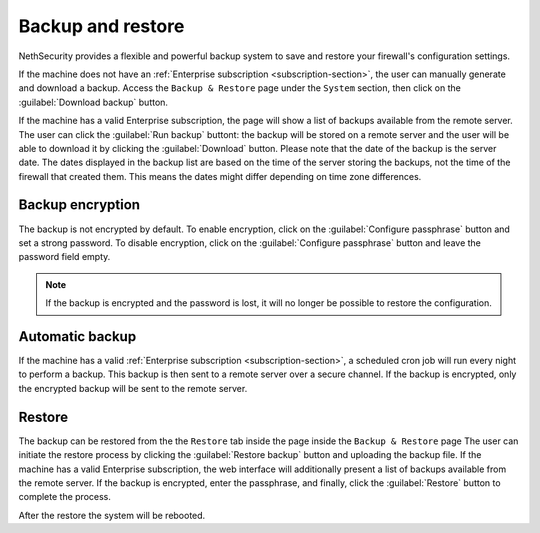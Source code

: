==================
Backup and restore
==================

NethSecurity provides a flexible and powerful backup system to save and restore your firewall's configuration settings.

If the machine does not have an :ref:`Enterprise subscription <subscription-section>`, the user can manually generate and download a backup.
Access the ``Backup & Restore`` page under the ``System`` section, then click on the :guilabel:`Download backup` button.

If the machine has a valid Enterprise subscription, the page will show a list of backups available from the remote server.
The user can click the :guilabel:`Run backup` buttont: the backup will be stored on a remote server and the user will be able
to download it by clicking the :guilabel:`Download` button.
Please note that the date of the backup is the server date.
The dates displayed in the backup list are based on the time of the server storing the backups, not the time of the firewall that created them.
This means the dates might differ depending on time zone differences.

Backup encryption
=================

The backup is not encrypted by default.
To enable encryption, click on the :guilabel:`Configure passphrase` button and set a strong password.
To disable encryption, click on the :guilabel:`Configure passphrase` button and leave the password field empty.

.. note:: If the backup is encrypted and the password is lost, it will no longer be possible to restore the configuration.

Automatic backup
================

If the machine has a valid :ref:`Enterprise subscription <subscription-section>`, a scheduled cron job will run every night to perform a backup.
This backup is then sent to a remote server over a secure channel.
If the backup is encrypted, only the encrypted backup will be sent to the remote server.

Restore
=======

The backup can be restored from the the ``Restore`` tab inside the page inside the ``Backup & Restore`` page
The user can initiate the restore process by clicking the :guilabel:`Restore backup` button and uploading the backup file.
If the machine has a valid Enterprise subscription, the web interface will additionally present a list of backups available from the remote server.
If the backup is encrypted, enter the passphrase, and finally, click the :guilabel:`Restore` button to complete the process.

After the restore the system will be rebooted.
